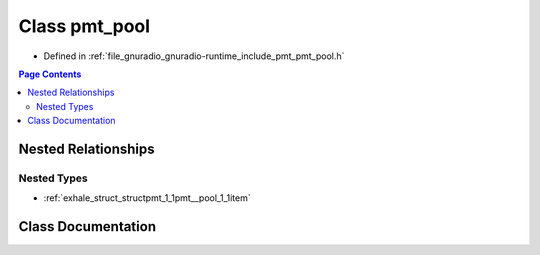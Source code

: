 .. _exhale_class_classpmt_1_1pmt__pool:

Class pmt_pool
==============

- Defined in :ref:`file_gnuradio_gnuradio-runtime_include_pmt_pmt_pool.h`


.. contents:: Page Contents
   :local:
   :backlinks: none


Nested Relationships
--------------------


Nested Types
************

- :ref:`exhale_struct_structpmt_1_1pmt__pool_1_1item`


Class Documentation
-------------------


.. doxygenclass:: pmt::pmt_pool
   :project: gnuradio
   :members:
   :protected-members:
   :undoc-members: